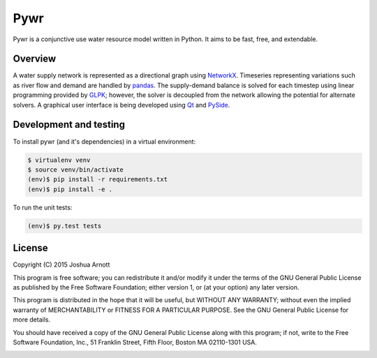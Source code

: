 ====
Pywr
====

Pywr is a conjunctive use water resource model written in Python. It aims to be fast, free, and extendable.

.. image:: https://travis-ci.org/snorfalorpagus/pywr.svg?branch=master
   :target: https://travis-ci.org/snorfalorpagus/pywr

Overview
========

A water supply network is represented as a directional graph using `NetworkX <https://networkx.github.io/>`__. Timeseries representing variations such as river flow and demand are handled by `pandas <http://pandas.pydata.org/>`__. The supply-demand balance is solved for each timestep using linear programming provided by `GLPK <https://www.gnu.org/software/glpk/>`__; however, the solver is decoupled from the network allowing the potential for alternate solvers. A graphical user interface is being developed using `Qt <http://qt-project.org/>`__ and `PySide <http://qt-project.org/wiki/PySide>`__.

Development and testing
=======================

To install pywr (and it's dependencies) in a virtual environment:

.. code-block:: console

    $ virtualenv venv
    $ source venv/bin/activate
    (env)$ pip install -r requirements.txt
    (env)$ pip install -e .

To run the unit tests:

.. code-block:: console

    (env)$ py.test tests

License
=======

Copyright (C) 2015  Joshua Arnott

This program is free software; you can redistribute it and/or modify
it under the terms of the GNU General Public License as published by
the Free Software Foundation; either version 1, or (at your option)
any later version.

This program is distributed in the hope that it will be useful,
but WITHOUT ANY WARRANTY; without even the implied warranty of
MERCHANTABILITY or FITNESS FOR A PARTICULAR PURPOSE.  See the
GNU General Public License for more details.

You should have received a copy of the GNU General Public License
along with this program; if not, write to the Free Software
Foundation, Inc., 51 Franklin Street, Fifth Floor, Boston MA  02110-1301 USA.


.. image:: https://badges.gitter.im/Join%20Chat.svg
   :alt: Join the chat at https://gitter.im/snorfalorpagus/pywr
   :target: https://gitter.im/snorfalorpagus/pywr?utm_source=badge&utm_medium=badge&utm_campaign=pr-badge&utm_content=badge